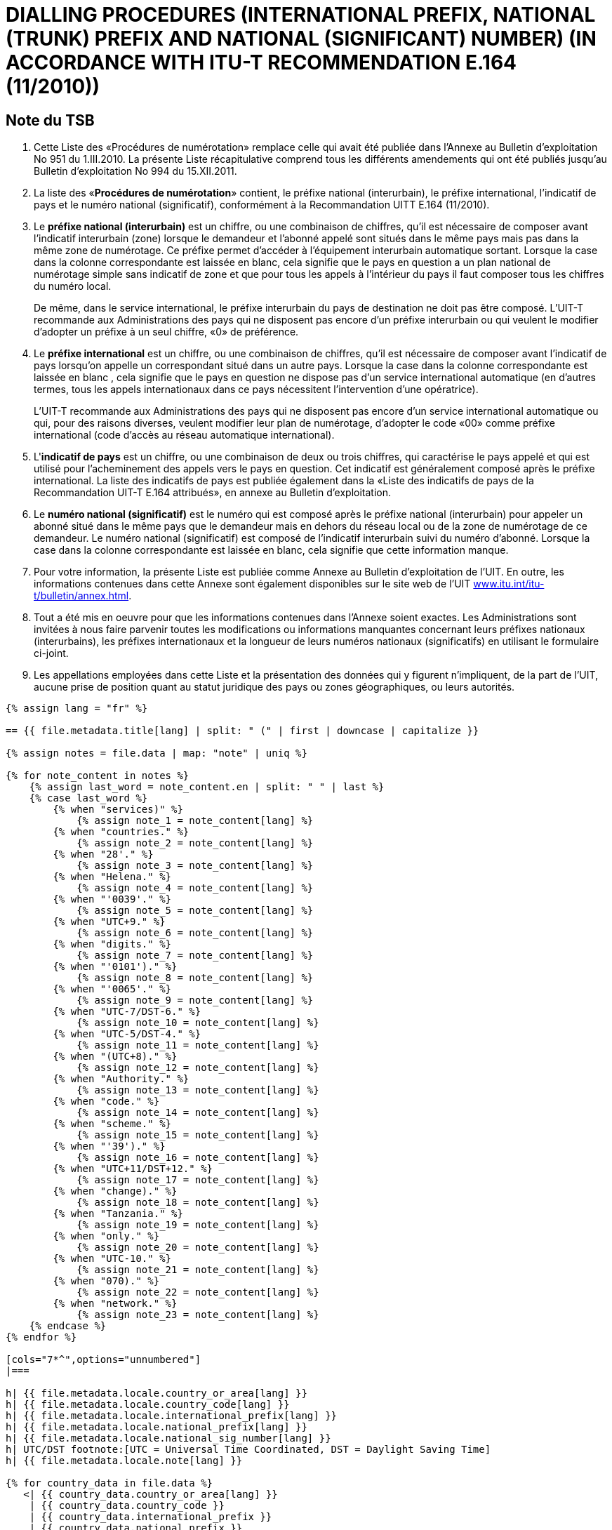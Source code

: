 = DIALLING PROCEDURES (INTERNATIONAL PREFIX, NATIONAL (TRUNK) PREFIX AND NATIONAL (SIGNIFICANT) NUMBER) (IN ACCORDANCE WITH ITU-T RECOMMENDATION E.164 (11/2010))
:bureau: T
:docnumber: 976
:published-date: 2011-12-15
:annex-title: Annex to ITU Operational Bulletin
:annex-id: No. 994
:status: published
:doctype: service-publication
:keywords: 
:imagesdir: images
:docfile: T-SP-E.164C-2011-F.adoc
:language: fr
:mn-document-class: ituob
:mn-output-extensions: xml,html,doc,rxl
:local-cache-only:
:data-uri-image:



== Note du TSB

. Cette Liste des «Procédures de numérotation» remplace celle qui avait été publiée dans l’Annexe au
Bulletin d'exploitation No 951 du 1.III.2010. La présente Liste récapitulative comprend tous les différents
amendements qui ont été publiés jusqu'au Bulletin d'exploitation No 994 du 15.XII.2011.

. La liste des «*Procédures de numérotation*» contient, le préfixe national (interurbain), le préfixe
international, l'indicatif de pays et le numéro national (significatif), conformément à la Recommandation UITT
E.164 (11/2010).

. Le *préfixe national (interurbain)* est un chiffre, ou une combinaison de chiffres, qu’il est nécessaire
de composer avant l'indicatif interurbain (zone) lorsque le demandeur et l'abonné appelé sont situés dans le
même pays mais pas dans la même zone de numérotage. Ce préfixe permet d’accéder à l'équipement
interurbain automatique sortant. Lorsque la case dans la colonne correspondante est laissée en blanc, cela
signifie que le pays en question a un plan national de numérotage simple sans indicatif de zone et que pour
tous les appels à l'intérieur du pays il faut composer tous les chiffres du numéro local.
+
--
De même, dans le service international, le préfixe interurbain du pays de destination ne doit pas être
composé. L'UIT-T recommande aux Administrations des pays qui ne disposent pas encore d'un préfixe
interurbain ou qui veulent le modifier d'adopter un préfixe à un seul chiffre, «0» de préférence.
--

. Le *préfixe international* est un chiffre, ou une combinaison de chiffres, qu’il est nécessaire de
composer avant l'indicatif de pays lorsqu'on appelle un correspondant situé dans un autre pays. Lorsque la
case dans la colonne correspondante est laissée en blanc , cela signifie que le pays en question ne dispose
pas d'un service international automatique (en d'autres termes, tous les appels internationaux dans ce pays
nécessitent l'intervention d'une opératrice).
+
--
L'UIT-T recommande aux Administrations des pays qui ne disposent pas encore d'un service
international automatique ou qui, pour des raisons diverses, veulent modifier leur plan de numérotage,
d'adopter le code «00» comme préfixe international (code d'accès au réseau automatique international).
--

. L'**indicatif de pays** est un chiffre, ou une combinaison de deux ou trois chiffres, qui caractérise le
pays appelé et qui est utilisé pour l'acheminement des appels vers le pays en question. Cet indicatif est
généralement composé après le préfixe international. La liste des indicatifs de pays est publiée également
dans la «Liste des indicatifs de pays de la Recommandation UIT-T E.164 attribués», en annexe au Bulletin
d’exploitation.

. Le *numéro national (significatif)* est le numéro qui est composé après le préfixe national
(interurbain) pour appeler un abonné situé dans le même pays que le demandeur mais en dehors du réseau
local ou de la zone de numérotage de ce demandeur. Le numéro national (significatif) est composé de
l’indicatif interurbain suivi du numéro d’abonné. Lorsque la case dans la colonne correspondante est laissée
en blanc, cela signifie que cette information manque.

. Pour votre information, la présente Liste est publiée comme Annexe au Bulletin d'exploitation de l'UIT.
En outre, les informations contenues dans cette Annexe sont également disponibles sur le site web de l’UIT
link:https://www.itu.int/itu-t/bulletin/annex.html[www.itu.int/itu-t/bulletin/annex.html].

. Tout a été mis en oeuvre pour que les informations contenues dans l'Annexe soient exactes. Les
Administrations sont invitées à nous faire parvenir toutes les modifications ou informations manquantes
concernant leurs préfixes nationaux (interurbains), les préfixes internationaux et la longueur de leurs
numéros nationaux (significatifs) en utilisant le formulaire ci-joint.

. Les appellations employées dans cette Liste et la présentation des données qui y figurent
n'impliquent, de la part de l'UIT, aucune prise de position quant au statut juridique des pays ou zones
géographiques, ou leurs autorités.


[yaml2text,T-SP-E.164C-2011.yaml,file]
----
{% assign lang = "fr" %}

== {{ file.metadata.title[lang] | split: " (" | first | downcase | capitalize }}

{% assign notes = file.data | map: "note" | uniq %}

{% for note_content in notes %}
    {% assign last_word = note_content.en | split: " " | last %}
    {% case last_word %}
        {% when "services)" %}
            {% assign note_1 = note_content[lang] %}
        {% when "countries." %}
            {% assign note_2 = note_content[lang] %}
        {% when "28'." %}
            {% assign note_3 = note_content[lang] %}
        {% when "Helena." %}
            {% assign note_4 = note_content[lang] %}
        {% when "'0039'." %}
            {% assign note_5 = note_content[lang] %}
        {% when "UTC+9." %}
            {% assign note_6 = note_content[lang] %}
        {% when "digits." %}
            {% assign note_7 = note_content[lang] %}
        {% when "'0101')." %}
            {% assign note_8 = note_content[lang] %}
        {% when "'0065'." %}
            {% assign note_9 = note_content[lang] %}
        {% when "UTC-7/DST-6." %}
            {% assign note_10 = note_content[lang] %}
        {% when "UTC-5/DST-4." %}
            {% assign note_11 = note_content[lang] %}
        {% when "(UTC+8)." %}
            {% assign note_12 = note_content[lang] %}
        {% when "Authority." %}
            {% assign note_13 = note_content[lang] %}
        {% when "code." %}
            {% assign note_14 = note_content[lang] %}
        {% when "scheme." %}
            {% assign note_15 = note_content[lang] %}
        {% when "'39')." %}
            {% assign note_16 = note_content[lang] %}
        {% when "UTC+11/DST+12." %}
            {% assign note_17 = note_content[lang] %}
        {% when "change)." %}
            {% assign note_18 = note_content[lang] %}
        {% when "Tanzania." %}
            {% assign note_19 = note_content[lang] %}
        {% when "only." %}
            {% assign note_20 = note_content[lang] %}
        {% when "UTC-10." %}
            {% assign note_21 = note_content[lang] %}
        {% when "070)." %}
            {% assign note_22 = note_content[lang] %}
        {% when "network." %}
            {% assign note_23 = note_content[lang] %}
    {% endcase %}
{% endfor %}

[cols="7*^",options="unnumbered"]
|===

h| {{ file.metadata.locale.country_or_area[lang] }}
h| {{ file.metadata.locale.country_code[lang] }}
h| {{ file.metadata.locale.international_prefix[lang] }}
h| {{ file.metadata.locale.national_prefix[lang] }}
h| {{ file.metadata.locale.national_sig_number[lang] }}
h| UTC/DST footnote:[UTC = Universal Time Coordinated, DST = Daylight Saving Time]
h| {{ file.metadata.locale.note[lang] }}

{% for country_data in file.data %}
   <| {{ country_data.country_or_area[lang] }}
    | {{ country_data.country_code }}
    | {{ country_data.international_prefix }}
    | {{ country_data.national_prefix }}
    | {{ country_data.national_sig_number }}
    | {{ country_data.utc_dst }}
    |
    {%- assign last_word = country_data.note.en | split: " " | last -%}
    {%- case last_word -%}
        {%- when "services)" -%}
            <<note_1,1>>
        {%- when "countries." -%}
            <<note_2,2>>
        {%- when "28'." -%}
            <<note_3,3>>
        {%- when "Helena." -%}
            <<note_4,4>>
        {%- when "'0039'." -%}
            <<note_5,5>>
        {%- when "UTC+9." -%}
            <<note_6,6>>
        {%- when "digits." -%}
            <<note_7,7>>
        {%- when "'0101')." -%}
            <<note_8,8>>
        {%- when "'0065'." -%}
            <<note_9,9>>
        {%- when "UTC-7/DST-6." -%}
            <<note_10,10>>
        {%- when "UTC-5/DST-4." -%}
            <<note_11,11>>
        {%- when "(UTC+8)." -%}
            <<note_12,12>>
        {%- when "Authority." -%}
            <<note_13,13>>
        {%- when "code." -%}
            <<note_14,14>>
        {%- when "scheme." -%}
            <<note_15,15>>
        {%- when "'39')." -%}
            <<note_16,16>>
        {%- when "UTC+11/DST+12." -%}
            <<note_17,17>>
        {%- when "change)." -%}
            <<note_18,18>>
        {%- when "Tanzania." -%}
            <<note_19,19>>
        {%- when "only." -%}
            <<note_20,20>>
        {%- when "UTC-10." -%}
            <<note_21,21>>
        {%- when "070)." -%}
            <<note_22,22>>
        {%- when "network." -%}
            <<note_23,23>>
    {%- endcase %}
{% endfor %}

|===

{{ file.metadata.locale.note[lang] | append: "s"}}

. [[note_1]]{{ note_1 }}
. [[note_2]]{{ note_2 }}
. [[note_3]]{{ note_3 }}
. [[note_4]]{{ note_4 }}
. [[note_5]]{{ note_5 }}
. [[note_6]]{{ note_6 }}
. [[note_7]]{{ note_7 }}
. [[note_8]]{{ note_8 }}
. [[note_9]]{{ note_9 }}
. [[note_10]]{{ note_10 }}
. [[note_11]]{{ note_11 }}
. [[note_12]]{{ note_12 }}
. [[note_13]]{{ note_13 }}
. [[note_14]]{{ note_14 }}
. [[note_15]]{{ note_15 }}
. [[note_16]]{{ note_16 }}
. [[note_17]]{{ note_17 }}
. [[note_18]]{{ note_18 }}
. [[note_19]]{{ note_19 }}
. [[note_20]]{{ note_20 }}
. [[note_21]]{{ note_21 }}
. [[note_22]]{{ note_22 }}
. [[note_23]]{{ note_23 }}


== AMENDMENTS

[cols="^,^,^",options="unnumbered,header"]
|===
| Amendment No | Operational Bulletin No. | Country

{% for i in (1..30) %}
| {{ i }} | |
{% endfor %}
|===


== Formulaire de notification

{% assign large_length = 100 %}

[align=center]
*PROCÉDURES DE NUMÉROTATION* +
*(Selon la Recommandation UIT-T E.164)*

Nom du pays&#58;::
{% for i in (1..large_length) -%}
&#95;
{%- endfor %}

Indicatif de pays&#58;:: 
{% for i in (1..large_length) -%}
&#95;
{%- endfor %}

Préfixe international&#58;::
{% for i in (1..large_length) -%}
&#95;
{%- endfor %}

National Prefix&#58;:: 
{% for i in (1..large_length) -%}
&#95;
{%- endfor %}

Longueur du numéro national (significatif)&#58;::
+
--
minimum 
{% for i in (1..50) -%}
&#95;
{%- endfor %} +
maximum 
{% for i in (1..50) -%}
&#95;
{%- endfor %} +
(non compris le préfixe national)
--

Temps universel coordonné/Horaire d’été&#58;:: 
{% for i in (1..large_length) -%}
&#95;
{%- endfor %}

Commentaires&#58;::
+
--
{% for i in (1..large_length) -%}
&#95;
{%- endfor %} +
{% for i in (1..large_length) -%}
&#95;
{%- endfor %} +
{% for i in (1..large_length) -%}
&#95;
{%- endfor %} +
{% for i in (1..large_length) -%}
&#95;
{%- endfor %} +
{% for i in (1..large_length) -%}
&#95;
{%- endfor %}
--

Personne à contacter&#58;::
+
--
{% for i in (1..large_length) -%}
&#95;
{%- endfor %}

Tél: +
{%- for i in (1..40) -%}
&#95;
{%- endfor %}
Fax: + 
{%- for i in (1..40) -%}
&#95;
{%- endfor %} +
E-mail: 
{%- for i in (1..85) -%}
&#95;
{%- endfor %}
--
----